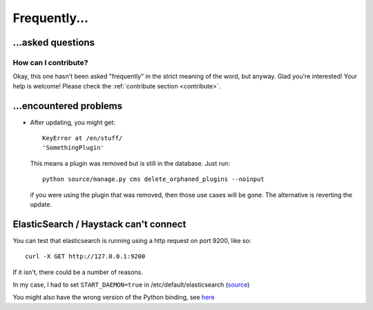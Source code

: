 
Frequently...
===============================

...asked questions
-------------------------------

How can I contribute?
...............................

Okay, this one hasn't been asked "frequently" in the strict meaning of the word, but anyway. Glad you're interested! Your help is welcome! Please check the :ref:`contribute section <contribute>`.

...encountered problems
-------------------------------

* After updating, you might get::

    KeyError at /en/stuff/
    'SomethingPlugin'

  This means a plugin was removed but is still in the database. Just run::

    python source/manage.py cms delete_orphaned_plugins --noinput

  if you were using the plugin that was removed, then those use cases will be gone. The alternative is reverting the update.

ElasticSearch / Haystack can't connect
---------------------------------------

You can test that elasticsearch is running using a http request on port 9200, like so::

    curl -X GET http://127.0.0.1:9200

If it isn't, there could be a number of reasons.

In my case, I had to set ``START_DAEMON=true`` in /etc/default/elasticsearch (source_)

You might also have the wrong version of the Python binding, see here_


.. _here: http://stackoverflow.com/questions/28257502/cant-get-elasticsearch-working-with-django/33138244#33138244
.. _source: https://discuss.elastic.co/t/cant-start-elasticsearch-with-ubuntu-16-04/48730/8


